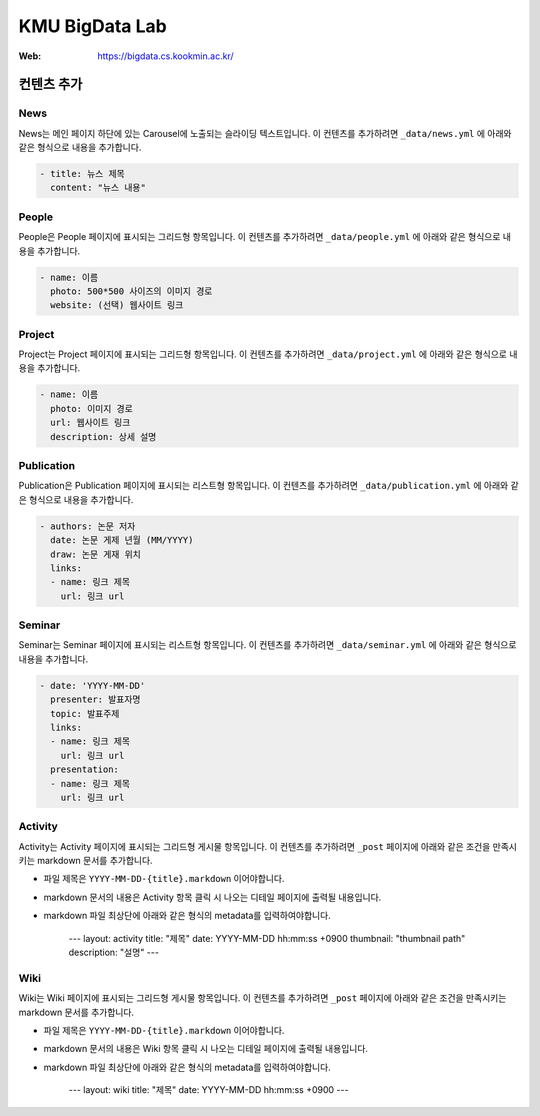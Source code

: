 =================
 KMU BigData Lab
=================

:Web: https://bigdata.cs.kookmin.ac.kr/


컨텐츠 추가
=========

News
-----

News는 메인 페이지 하단에 있는 Carousel에 노출되는 슬라이딩 텍스트입니다. 이 컨텐츠를 추가하려면 ``_data/news.yml`` 에 아래와 같은 형식으로 내용을 추가합니다.

.. sourcecode:: yml

    - title: 뉴스 제목
      content: "뉴스 내용"


People
-----

People은 People 페이지에 표시되는 그리드형 항목입니다. 이 컨텐츠를 추가하려면 ``_data/people.yml`` 에 아래와 같은 형식으로 내용을 추가합니다.

.. sourcecode:: yml

    - name: 이름
      photo: 500*500 사이즈의 이미지 경로
      website: (선택) 웹사이트 링크


Project
-----

Project는 Project 페이지에 표시되는 그리드형 항목입니다. 이 컨텐츠를 추가하려면 ``_data/project.yml`` 에 아래와 같은 형식으로 내용을 추가합니다.

.. sourcecode:: yml

    - name: 이름
      photo: 이미지 경로
      url: 웹사이트 링크
      description: 상세 설명


Publication
-----

Publication은 Publication 페이지에 표시되는 리스트형 항목입니다. 이 컨텐츠를 추가하려면 ``_data/publication.yml`` 에 아래와 같은 형식으로 내용을 추가합니다.

.. sourcecode:: yml

    - authors: 논문 저자
      date: 논문 게제 년월 (MM/YYYY)
      draw: 논문 게재 위치
      links:
      - name: 링크 제목
        url: 링크 url


Seminar
-----

Seminar는 Seminar 페이지에 표시되는 리스트형 항목입니다. 이 컨텐츠를 추가하려면 ``_data/seminar.yml`` 에 아래와 같은 형식으로 내용을 추가합니다.

.. sourcecode:: yml

    - date: 'YYYY-MM-DD'
      presenter: 발표자명
      topic: 발표주제
      links:
      - name: 링크 제목
        url: 링크 url
      presentation:
      - name: 링크 제목
        url: 링크 url
        

Activity
-----

Activity는 Activity 페이지에 표시되는 그리드형 게시물 항목입니다. 이 컨텐츠를 추가하려면 ``_post`` 페이지에 아래와 같은 조건을 만족시키는 markdown 문서를 추가합니다.

- 파일 제목은 ``YYYY-MM-DD-{title}.markdown`` 이어야합니다.
- markdown 문서의 내용은 Activity 항목 클릭 시 나오는 디테일 페이지에 출력될 내용입니다.
- markdown 파일 최상단에 아래와 같은 형식의 metadata를 입력하여야합니다.

    ---
    layout: activity
    title: "제목"
    date: YYYY-MM-DD hh:mm:ss +0900
    thumbnail: "thumbnail path"
    description: "설명"
    ---


Wiki
-----

Wiki는 Wiki 페이지에 표시되는 그리드형 게시물 항목입니다. 이 컨텐츠를 추가하려면 ``_post`` 페이지에 아래와 같은 조건을 만족시키는 markdown 문서를 추가합니다.

- 파일 제목은 ``YYYY-MM-DD-{title}.markdown`` 이어야합니다.
- markdown 문서의 내용은 Wiki 항목 클릭 시 나오는 디테일 페이지에 출력될 내용입니다.
- markdown 파일 최상단에 아래와 같은 형식의 metadata를 입력하여야합니다.

    ---
    layout: wiki
    title: "제목"
    date: YYYY-MM-DD hh:mm:ss +0900
    ---



